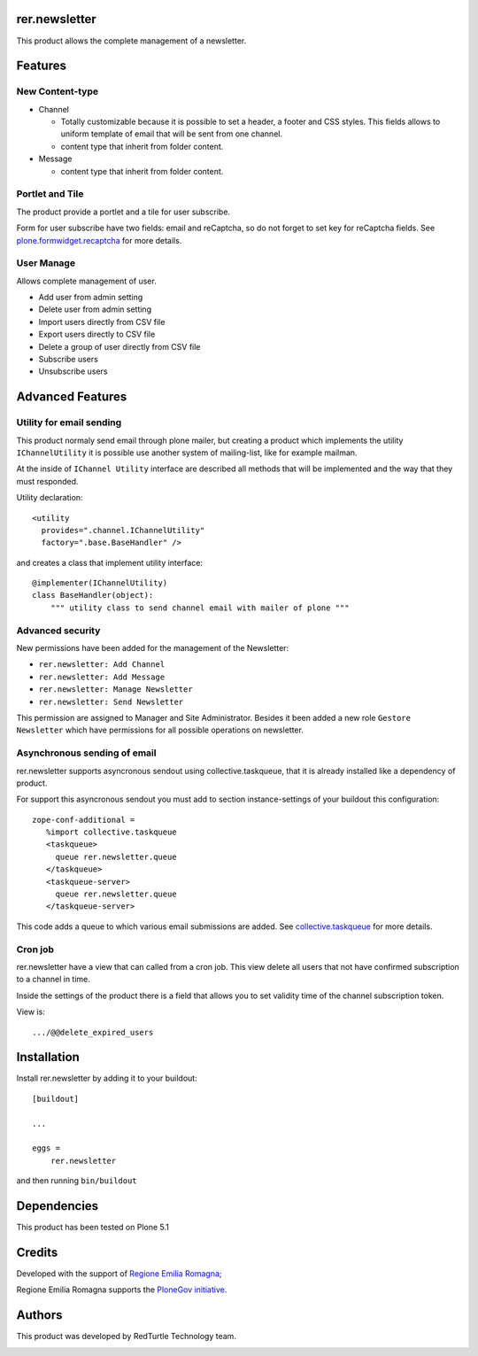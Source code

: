 ==============
rer.newsletter
==============

.. image:: https://travis-ci.org/PloneGov-IT/rer.newsletter.svg?branch=master
    :target: https://travis-ci.org/PloneGov-IT/rer.newsletter

This product allows the complete management of a newsletter.

========
Features
========

New Content-type
----------------

- Channel

  * Totally customizable because it is possible to set a header, a footer and CSS styles. This fields allows to uniform template of email that will be sent from one channel.
  * content type that inherit from folder content.

- Message

  * content type that inherit from folder content.

Portlet and Tile
----------------

The product provide a portlet and a tile for user subscribe.

Form for user subscribe have two fields: email and reCaptcha, so do not forget to
set key for reCaptcha fields. See `plone.formwidget.recaptcha <https://github.com/plone/plone.formwidget.recaptcha>`_ for more details.

User Manage
-----------

Allows complete management of user.

- Add user from admin setting
- Delete user from admin setting
- Import users directly from CSV file
- Export users directly to CSV file
- Delete a group of user directly from CSV file
- Subscribe users
- Unsubscribe users


=================
Advanced Features
=================


Utility for email sending
-------------------------

This product normaly send email through plone mailer, but creating a product which
implements the utility ``IChannelUtility`` it is possible use another system of
mailing-list, like for example mailman.

At the inside of ``IChannel Utility`` interface are described all methods that will be
implemented and the way that they must responded.

Utility declaration::

    <utility
      provides=".channel.IChannelUtility"
      factory=".base.BaseHandler" />

and creates a class that implement utility interface::

    @implementer(IChannelUtility)
    class BaseHandler(object):
        """ utility class to send channel email with mailer of plone """


Advanced security
-----------------

New permissions have been added for the management of the Newsletter:

- ``rer.newsletter: Add Channel``
- ``rer.newsletter: Add Message``
- ``rer.newsletter: Manage Newsletter``
- ``rer.newsletter: Send Newsletter``

This permission are assigned to Manager and Site Administrator. Besides it been
added a new role ``Gestore Newsletter`` which have permissions for all possible
operations on newsletter.


Asynchronous sending of email
-----------------------------

rer.newsletter supports asyncronous sendout using collective.taskqueue,
that it is already installed like a dependency of product.

For support this asyncronous sendout you must add to section instance-settings of your
buildout this configuration::

    zope-conf-additional =
       %import collective.taskqueue
       <taskqueue>
         queue rer.newsletter.queue
       </taskqueue>
       <taskqueue-server>
         queue rer.newsletter.queue
       </taskqueue-server>

This code adds a queue to which various email submissions are added.
See `collective.taskqueue <https://github.com/collective/collective.taskqueue>`_ for more details.


Cron job
--------

rer.newsletter have a view that can called from a cron job. This view delete all
users that not have confirmed subscription to a channel in time.

Inside the settings of the product there is a field that allows you to set
validity time of the channel subscription token.

View is::

    .../@@delete_expired_users

============
Installation
============

Install rer.newsletter by adding it to your buildout::

    [buildout]

    ...

    eggs =
        rer.newsletter


and then running ``bin/buildout``

============
Dependencies
============

This product has been tested on Plone 5.1

=======
Credits
=======

Developed with the support of `Regione Emilia Romagna <http://www.regione.emilia-romagna.it/>`_;

Regione Emilia Romagna supports the `PloneGov initiative <http://www.plonegov.it/>`_.


=======
Authors
=======

This product was developed by RedTurtle Technology team.

.. image:: http://www.redturtle.it/redturtle_banner.png
   :alt: RedTurtle Technology Site
   :target: http://www.redturtle.it/
